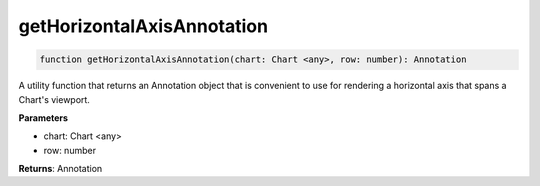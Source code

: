 .. role:: trst-class
.. role:: trst-interface
.. role:: trst-function
.. role:: trst-property
.. role:: trst-property-desc
.. role:: trst-method
.. role:: trst-method-desc
.. role:: trst-parameter
.. role:: trst-type
.. role:: trst-type-parameter

.. _getHorizontalAxisAnnotation:

:trst-function:`getHorizontalAxisAnnotation`
============================================

.. container:: collapsible

  .. code-block:: typescript

    function getHorizontalAxisAnnotation(chart: Chart <any>, row: number): Annotation

.. container:: content

  A utility function that returns an Annotation object that is convenient to use for rendering a horizontal axis that spans a Chart's viewport.

  **Parameters**

  - chart: Chart <any>
  - row: number

  **Returns**: Annotation